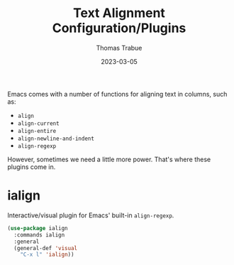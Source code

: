 #+TITLE:   Text Alignment Configuration/Plugins
#+AUTHOR:  Thomas Trabue
#+EMAIL:   tom.trabue@gmail.com
#+DATE:    2023-03-05
#+TAGS:
#+STARTUP: fold

Emacs comes with a number of functions for aligning text in columns, such as:

- =align=
- =align-current=
- =align-entire=
- =align-newline-and-indent=
- =align-regexp=

However, sometimes we need a little more power. That's where these plugins come
in.

* ialign
Interactive/visual plugin for Emacs' built-in =align-regexp=.

#+begin_src emacs-lisp
  (use-package ialign
    :commands ialign
    :general
    (general-def 'visual
      "C-x l" 'ialign))
#+end_src
